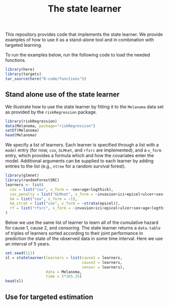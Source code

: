 #+PROPERTY: header-args:R :async :results output verbatim  :exports both  :session *R* :cache no
#+Title: The state learner

This repository provides code that implements the state learner. We provide
examples of how to use it as a stand-alone tool and in combination with targeted
learning.

To run the examples below, run the following code to load the needed functions.

#+BEGIN_SRC R 
library(here)
library(targets)
tar_source(here("R-code/functions"))
#+END_SRC

#+RESULTS:


** Stand alone use of the state learner
We illustrate how to use the state learner by fitting it to the =Melanoma= data
set as provided by the =riskRegression= package.

#+BEGIN_SRC R
library(riskRegression)
data(Melanoma, package="riskRegression")
setDT(Melanoma)
head(Melanoma)
#+END_SRC

#+RESULTS:
:    time status                    event invasion ici      epicel       ulcer thick    sex age   logthick
: 1:   10      2       death.other.causes  level.1   2     present     present  6.76   Male  76  1.9110229
: 2:   30      2       death.other.causes  level.0   0 not present not present  0.65   Male  56 -0.4307829
: 3:   35      0                 censored  level.1   2 not present not present  1.34   Male  41  0.2926696
: 4:   99      2       death.other.causes  level.0   2 not present not present  2.90 Female  71  1.0647107
: 5:  185      1 death.malignant.melanoma  level.2   2     present     present 12.08   Male  52  2.4915512
: 6:  204      1 death.malignant.melanoma  level.2   2 not present     present  4.84   Male  28  1.5769147

We specify a list of learners. Each learner is specified through a list with a
=model= entry (for now, =cox=, =GLMnet=, and =rfsrc= are implemented), and a
=x_form= entry, which provides a formula which and how the covariates enter the
model. Additional arguments can be supplied to each learner by adding entries to
the list (e.g., =ntree= for a random survival forest).
#+BEGIN_SRC R
library(glmnet)
library(randomForestSRC)
learners <- list(
  cox = list("cox", x_form = ~sex+age+logthick),
  cox_penalty = list("GLMnet", x_form = ~invasion+ici+epicel+ulcer+sex+age+logthick),
  km = list("cox", x_form = ~1),
  km_strat = list("cox", x_form = ~strata(epicel)),
  rf = list("rfsrc", x_form = ~invasion+ici+epicel+ulcer+sex+age+logthick, ntree = 50)
)
#+END_SRC

#+RESULTS:

Below we use the same list of learner to learn all of the cumulative hazard for
cause 1, cause 2, and censoring. The state learner returns a =data.table= of
triples of learners sorted according to their joint performance in prediction
the state of the observed data in some time interval. Here we use an interval of
5 years.
#+BEGIN_SRC R
set.seed(111)
sl = statelearner(learners = list(cause1 = learners,
                                  cause2 = learners,
                                  censor = learners),
                  data = Melanoma,
                  time = 5*365.25)
head(sl)
#+END_SRC

#+RESULTS:
:    cause1      cause2      censor     loss b
: 1:     rf          km         cox 239.6142 1
: 2:     rf          km cox_penalty 239.8218 1
: 3:     rf          km          km 239.8678 1
: 4:     rf cox_penalty         cox 239.9478 1
: 5:     rf          km          rf 239.9732 1
: 6:     rf cox_penalty cox_penalty 240.1687 1

** Use for targeted estimation
